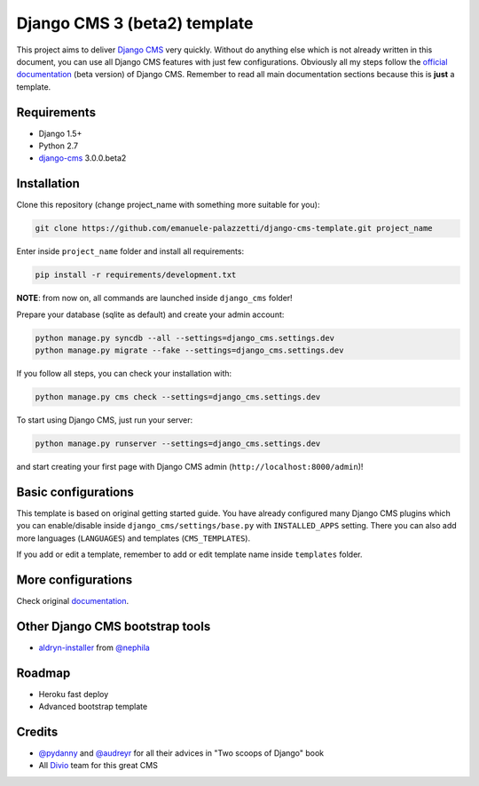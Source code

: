 Django CMS 3 (beta2) template
=============================

This project aims to deliver `Django CMS`_ very quickly. Without do anything else which is not already written
in this document, you can use all Django CMS features with just few configurations.
Obviously all my steps follow the `official documentation`_ (beta version) of Django CMS. Remember to read all main
documentation sections because this is **just** a template.

.. _Django CMS: https://www.django-cms.org/en/
.. _official documentation: http://docs.django-cms.org/en/develop/index.html

Requirements
------------

* Django 1.5+
* Python 2.7
* `django-cms`_ 3.0.0.beta2

.. _django-cms: https://github.com/divio/django-cms/tree/3.0.0.beta2

Installation
------------

Clone this repository (change project_name with something more suitable for you):

.. code-block:: python

    git clone https://github.com/emanuele-palazzetti/django-cms-template.git project_name

Enter inside ``project_name`` folder and install all requirements:

.. code-block:: python

    pip install -r requirements/development.txt

**NOTE**: from now on, all commands are launched inside ``django_cms`` folder!

Prepare your database (sqlite as default) and create your admin account:

.. code-block:: python

    python manage.py syncdb --all --settings=django_cms.settings.dev
    python manage.py migrate --fake --settings=django_cms.settings.dev

If you follow all steps, you can check your installation with:

.. code-block:: python

    python manage.py cms check --settings=django_cms.settings.dev

To start using Django CMS, just run your server:

.. code-block:: python

    python manage.py runserver --settings=django_cms.settings.dev

and start creating your first page with Django CMS admin (``http://localhost:8000/admin``)!

Basic configurations
--------------------

This template is based on original getting started guide. You have already configured many Django CMS plugins which
you can enable/disable inside ``django_cms/settings/base.py`` with ``INSTALLED_APPS`` setting. There you can also add
more languages (``LANGUAGES``) and templates (``CMS_TEMPLATES``).

If you add or edit a template, remember to add or edit template name inside ``templates`` folder.

More configurations
-------------------

Check original `documentation`_.

.. _documentation: http://docs.django-cms.org/en/develop/getting_started/configuration.html

Other Django CMS bootstrap tools
--------------------------------

* `aldryn-installer`_ from `@nephila`_

.. _aldryn-installer: https://github.com/nephila/aldryn-installer
.. _@nephila: http://twitter.com/NephilaIt

Roadmap
-------

* Heroku fast deploy
* Advanced bootstrap template

Credits
-------

* `@pydanny`_ and `@audreyr`_ for all their advices in "Two scoops of Django" book
* All `Divio`_ team for this great CMS

.. _@pydanny: http://twitter.com/pydanny
.. _@audreyr: http://twitter.com/audreyr
.. _Divio: https://www.divio.ch/
